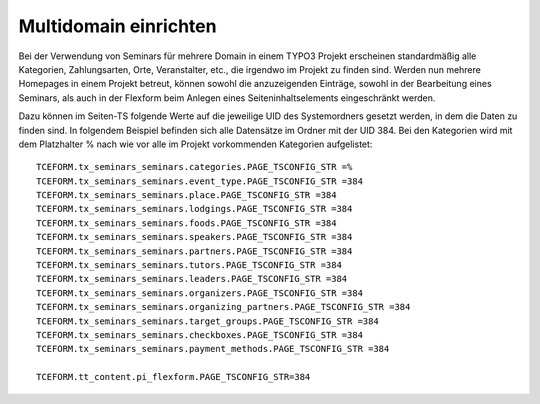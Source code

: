.. ==================================================
.. FOR YOUR INFORMATION
.. --------------------------------------------------
.. -*- coding: utf-8 -*- with BOM.

.. ==================================================
.. DEFINE SOME TEXTROLES
.. --------------------------------------------------
.. role::   underline
.. role::   typoscript(code)
.. role::   ts(typoscript)
   :class:  typoscript
.. role::   php(code)


Multidomain einrichten
^^^^^^^^^^^^^^^^^^^^^^^^^^^^^^^^^^^^^^^

Bei der Verwendung von Seminars für mehrere Domain in einem TYPO3 Projekt erscheinen standardmäßig alle Kategorien, Zahlungsarten, Orte, Veranstalter, etc., die irgendwo im Projekt zu finden sind. Werden nun mehrere Homepages in einem Projekt betreut, können sowohl die anzuzeigenden Einträge, sowohl in der Bearbeitung eines Seminars, als auch in der Flexform beim Anlegen eines Seiteninhaltselements eingeschränkt werden.

Dazu können im Seiten-TS folgende Werte auf die jeweilige UID des Systemordners gesetzt werden, in dem die Daten zu finden sind. In folgendem Beispiel befinden sich alle Datensätze im Ordner mit der UID 384. Bei den Kategorien wird mit dem Platzhalter % nach wie vor alle im Projekt vorkommenden Kategorien aufgelistet:

::

   TCEFORM.tx_seminars_seminars.categories.PAGE_TSCONFIG_STR =%
   TCEFORM.tx_seminars_seminars.event_type.PAGE_TSCONFIG_STR =384
   TCEFORM.tx_seminars_seminars.place.PAGE_TSCONFIG_STR =384
   TCEFORM.tx_seminars_seminars.lodgings.PAGE_TSCONFIG_STR =384
   TCEFORM.tx_seminars_seminars.foods.PAGE_TSCONFIG_STR =384
   TCEFORM.tx_seminars_seminars.speakers.PAGE_TSCONFIG_STR =384
   TCEFORM.tx_seminars_seminars.partners.PAGE_TSCONFIG_STR =384
   TCEFORM.tx_seminars_seminars.tutors.PAGE_TSCONFIG_STR =384
   TCEFORM.tx_seminars_seminars.leaders.PAGE_TSCONFIG_STR =384
   TCEFORM.tx_seminars_seminars.organizers.PAGE_TSCONFIG_STR =384
   TCEFORM.tx_seminars_seminars.organizing_partners.PAGE_TSCONFIG_STR =384
   TCEFORM.tx_seminars_seminars.target_groups.PAGE_TSCONFIG_STR =384
   TCEFORM.tx_seminars_seminars.checkboxes.PAGE_TSCONFIG_STR =384
   TCEFORM.tx_seminars_seminars.payment_methods.PAGE_TSCONFIG_STR =384
   
   TCEFORM.tt_content.pi_flexform.PAGE_TSCONFIG_STR=384





